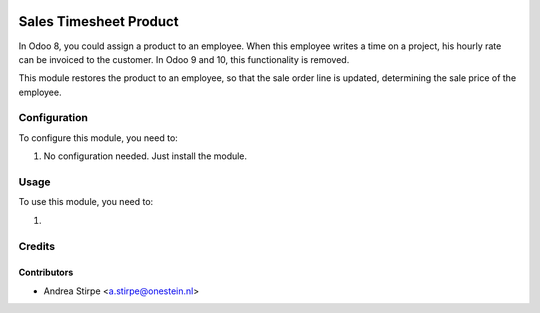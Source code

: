 .. image:: https://img.shields.io/badge/licence-AGPL--3-blue.svg
   :target: http://www.gnu.org/licenses/agpl-3.0-standalone.html
   :alt: License: AGPL-3

=======================
Sales Timesheet Product
=======================

In Odoo 8, you could assign a product to an employee.
When this employee writes a time on a project, his hourly rate can be invoiced to the customer.
In Odoo 9 and 10, this functionality is removed.

This module restores the product to an employee, so that the sale order line is updated,
determining the sale price of the employee.


Configuration
=============

To configure this module, you need to:

#. No configuration needed. Just install the module.

Usage
=====

To use this module, you need to:

#.

Credits
=======

Contributors
------------

* Andrea Stirpe <a.stirpe@onestein.nl>
